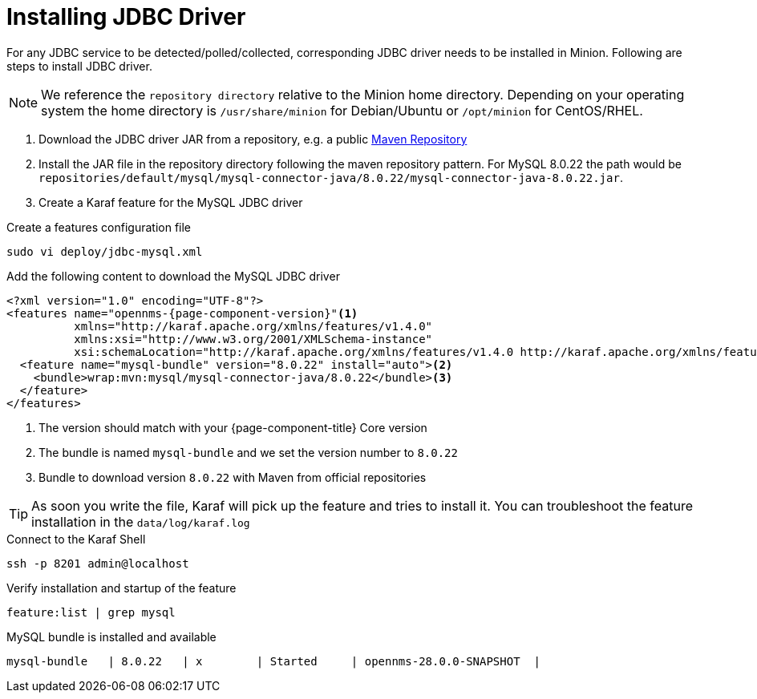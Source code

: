 = Installing JDBC Driver

For any JDBC service to be detected/polled/collected, corresponding JDBC driver needs to be installed in Minion.
Following are steps to install JDBC driver.

NOTE: We reference the `repository directory` relative to the Minion home directory.
      Depending on your operating system the home directory is `/usr/share/minion` for Debian/Ubuntu or `/opt/minion` for CentOS/RHEL.

1. Download the JDBC driver JAR from a repository, e.g. a public link:https://mvnrepository.com/artifact/mysql/mysql-connector-java/8.0.22[Maven Repository]
2. Install the JAR file in the repository directory following the maven repository pattern.
   For MySQL 8.0.22 the path would be `repositories/default/mysql/mysql-connector-java/8.0.22/mysql-connector-java-8.0.22.jar`.

3. Create a Karaf feature for the MySQL JDBC driver

.Create a features configuration file
[source, console]
----
sudo vi deploy/jdbc-mysql.xml
----

.Add the following content to download the MySQL JDBC driver
[source, jdbc-mysql.xml]
[subs="verbatim,attributes"]
-----
<?xml version="1.0" encoding="UTF-8"?>
<features name="opennms-{page-component-version}"<1>
          xmlns="http://karaf.apache.org/xmlns/features/v1.4.0"
          xmlns:xsi="http://www.w3.org/2001/XMLSchema-instance"
          xsi:schemaLocation="http://karaf.apache.org/xmlns/features/v1.4.0 http://karaf.apache.org/xmlns/features/v1.4.0">
  <feature name="mysql-bundle" version="8.0.22" install="auto"><2>
    <bundle>wrap:mvn:mysql/mysql-connector-java/8.0.22</bundle><3>
  </feature>
</features>
-----

<1> The version should match with your {page-component-title} Core version
<2> The bundle is named `mysql-bundle` and we set the version number to `8.0.22`
<3> Bundle to download version `8.0.22` with Maven from official repositories

TIP: As soon you write the file, Karaf will pick up the feature and tries to install it.
     You can troubleshoot the feature installation in the `data/log/karaf.log`

.Connect to the Karaf Shell
[source,console]
----
ssh -p 8201 admin@localhost
----

.Verify installation and startup of the feature
[source, karaf]
----
feature:list | grep mysql
----

.MySQL bundle is installed and available
[source, output]
----
mysql-bundle   | 8.0.22   | x        | Started     | opennms-28.0.0-SNAPSHOT  |
----
